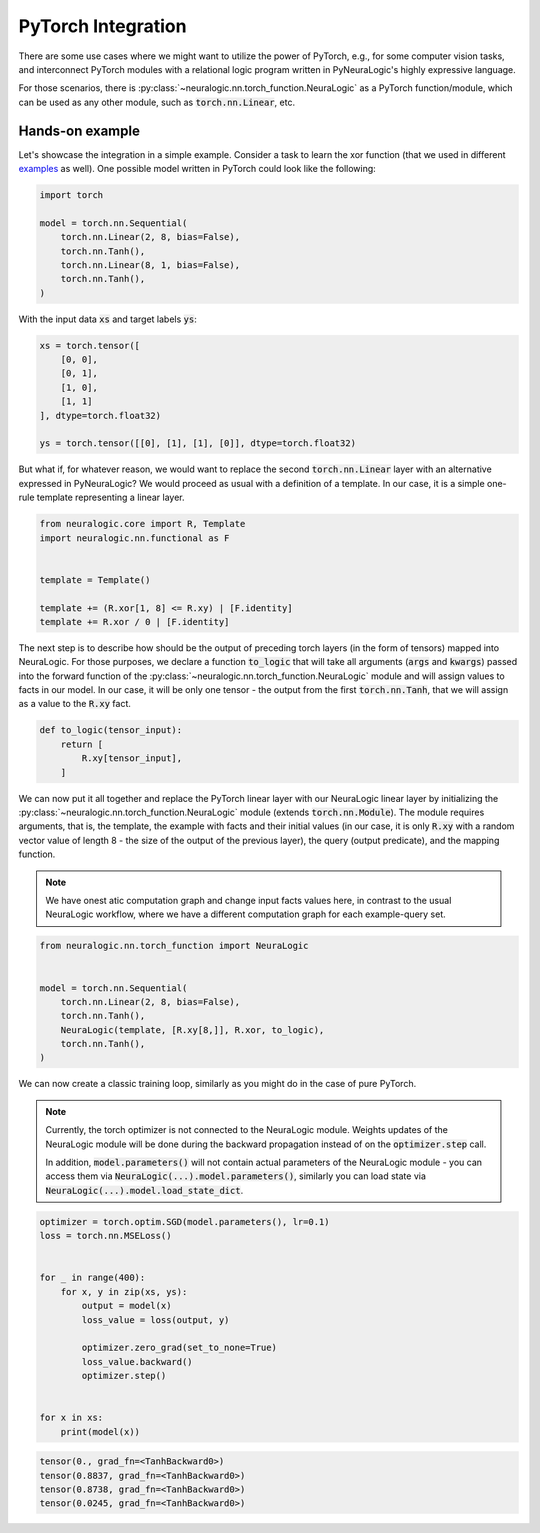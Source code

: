 PyTorch Integration
===================

There are some use cases where we might want to utilize the power of PyTorch, e.g., for some computer vision tasks, and
interconnect PyTorch modules with a relational logic program written in PyNeuraLogic's highly expressive language.

For those scenarios, there is :py:class:`~neuralogic.nn.torch_function.NeuraLogic` as a PyTorch function/module, which
can be used as any other module, such as :code:`torch.nn.Linear`, etc.


Hands-on example
****************

Let's showcase the integration in a simple example. Consider a task to learn the xor function (that we used in different
`examples <https://github.com/LukasZahradnik/PyNeuraLogic/blob/master/examples/SimpleXOR.ipynb>`_ as well). One possible
model written in PyTorch could look like the following:

.. code-block:: python

    import torch

    model = torch.nn.Sequential(
        torch.nn.Linear(2, 8, bias=False),
        torch.nn.Tanh(),
        torch.nn.Linear(8, 1, bias=False),
        torch.nn.Tanh(),
    )

With the input data :code:`xs` and target labels :code:`ys`:

.. code-block:: python

    xs = torch.tensor([
        [0, 0],
        [0, 1],
        [1, 0],
        [1, 1]
    ], dtype=torch.float32)

    ys = torch.tensor([[0], [1], [1], [0]], dtype=torch.float32)


But what if, for whatever reason, we would want to replace the second :code:`torch.nn.Linear` layer with an alternative expressed
in PyNeuraLogic? We would proceed as usual with a definition of a template. In our case, it is a simple one-rule
template representing a linear layer.


.. code-block:: python

    from neuralogic.core import R, Template
    import neuralogic.nn.functional as F


    template = Template()

    template += (R.xor[1, 8] <= R.xy) | [F.identity]
    template += R.xor / 0 | [F.identity]


The next step is to describe how should be the output of preceding torch layers (in the form of tensors) mapped into
NeuraLogic. For those purposes, we declare a function :code:`to_logic` that will take all arguments
(:code:`args` and :code:`kwargs`) passed into the forward function of the
:py:class:`~neuralogic.nn.torch_function.NeuraLogic` module and will assign values to facts in our model. In our case,
it will be only one tensor - the output from the first :code:`torch.nn.Tanh`, that we will assign as a value to
the :code:`R.xy` fact.

.. code-block:: python

    def to_logic(tensor_input):
        return [
            R.xy[tensor_input],
        ]



We can now put it all together and replace the PyTorch linear layer with our NeuraLogic linear layer by initializing
the :py:class:`~neuralogic.nn.torch_function.NeuraLogic` module (extends :code:`torch.nn.Module`). The module requires
arguments, that is, the template, the example with facts and their initial values (in our case, it is only
:code:`R.xy` with a random vector value of length 8 - the size of the output of the previous layer),
the query (output predicate), and the mapping function.

.. note::

    We have onest atic computation graph and change input facts values here, in contrast to the usual NeuraLogic
    workflow, where we have a different computation graph for each example-query set.


.. code-block:: python

    from neuralogic.nn.torch_function import NeuraLogic


    model = torch.nn.Sequential(
        torch.nn.Linear(2, 8, bias=False),
        torch.nn.Tanh(),
        NeuraLogic(template, [R.xy[8,]], R.xor, to_logic),
        torch.nn.Tanh(),
    )


We can now create a classic training loop, similarly as you might do in the case of pure PyTorch.

.. note::

    Currently, the torch optimizer is not connected to the NeuraLogic module. Weights updates of the NeuraLogic module
    will be done during the backward propagation instead of on the :code:`optimizer.step` call.

    In addition, :code:`model.parameters()` will not contain actual parameters of the NeuraLogic module - you can access
    them via :code:`NeuraLogic(...).model.parameters()`, similarly you can load state via
    :code:`NeuraLogic(...).model.load_state_dict`.

.. code-block:: python

    optimizer = torch.optim.SGD(model.parameters(), lr=0.1)
    loss = torch.nn.MSELoss()


    for _ in range(400):
        for x, y in zip(xs, ys):
            output = model(x)
            loss_value = loss(output, y)

            optimizer.zero_grad(set_to_none=True)
            loss_value.backward()
            optimizer.step()


    for x in xs:
        print(model(x))


.. code-block:: python

    tensor(0., grad_fn=<TanhBackward0>)
    tensor(0.8837, grad_fn=<TanhBackward0>)
    tensor(0.8738, grad_fn=<TanhBackward0>)
    tensor(0.0245, grad_fn=<TanhBackward0>)
